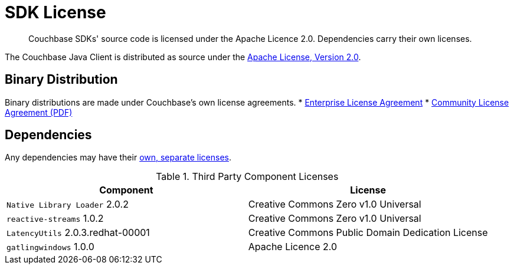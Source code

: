 = SDK License
:page-topic-type: project-doc
:page-aliases: ROOT:sdk-licenses.adoc

[abstract]
Couchbase SDKs' source code is licensed under the Apache Licence 2.0.
Dependencies carry their own licenses.

The Couchbase Java Client is distributed as source under the https://www.apache.org/licenses/LICENSE-2.0[Apache License, Version 2.0].


== Binary Distribution

Binary distributions are made under Couchbase's own license agreements. 
* https://www.couchbase.com/LA03262019[Enterprise License Agreement]
* https://www.couchbase.com/binaries/content/assets/website/legal/ce-license-agreement.pdf[Community License Agreement (PDF)]


== Dependencies

Any dependencies may have their https://www.couchbase.com/legal/agreements[own, separate licenses].

.Third Party Component Licenses
|===
| Component | License

|`Native Library Loader` 2.0.2 | Creative Commons Zero v1.0 Universal
|`reactive-streams` 1.0.2 | Creative Commons Zero v1.0 Universal
|`LatencyUtils` 2.0.3.redhat-00001 | Creative Commons Public Domain Dedication License
|`gatlingwindows` 1.0.0 | Apache Licence 2.0
|===
